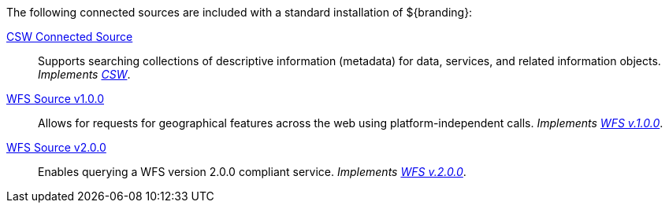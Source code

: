 
The following connected sources are included with a standard installation of ${branding}:

<<_csw_connected_source,CSW Connected Source>>:: Supports searching collections of descriptive information (metadata) for data, services, and related information objects. _Implements http://www.opengeospatial.org/standards/cat[CSW]_.

<<_wfs_v100_source,WFS Source v1.0.0>>:: Allows for requests for geographical features across the web using platform-independent calls. _Implements http://www.opengeospatial.org/standards/wfs[WFS v.1.0.0]_.

<<_wfs_v200_source,WFS Source v2.0.0>>:: Enables querying a WFS version 2.0.0 compliant service. _Implements http://www.opengeospatial.org/standards/wfs[WFS v.2.0.0]_.
